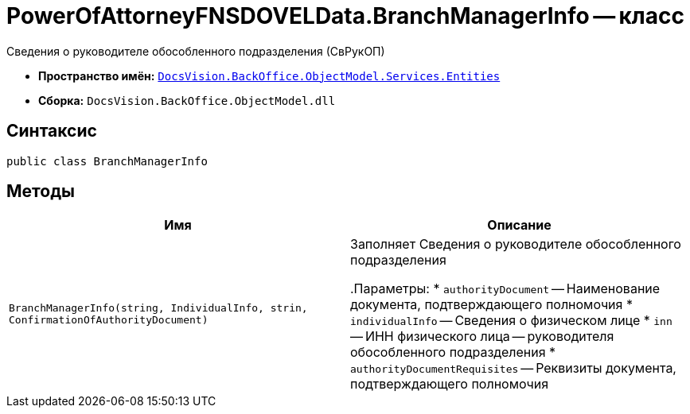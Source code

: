 = PowerOfAttorneyFNSDOVELData.BranchManagerInfo -- класс

Сведения о руководителе обособленного подразделения (СвРукОП)

* *Пространство имён:* `xref:Entities/Entities_NS.adoc[DocsVision.BackOffice.ObjectModel.Services.Entities]`
* *Сборка:* `DocsVision.BackOffice.ObjectModel.dll`

== Синтаксис

[source,csharp]
----
public class BranchManagerInfo
----

== Методы

[cols=",",options="header"]
|===
|Имя |Описание

|`BranchManagerInfo(string, IndividualInfo,
strin, ConfirmationOfAuthorityDocument)` |Заполняет Сведения о руководителе обособленного подразделения

.Параметры:
* `authorityDocument` -- Наименование документа, подтверждающего полномочия
* `individualInfo` -- Сведения о физическом лице
* `inn` -- ИНН физического лица -- руководителя обособленного подразделения
* `authorityDocumentRequisites` -- Реквизиты документа, подтверждающего полномочия

|===
